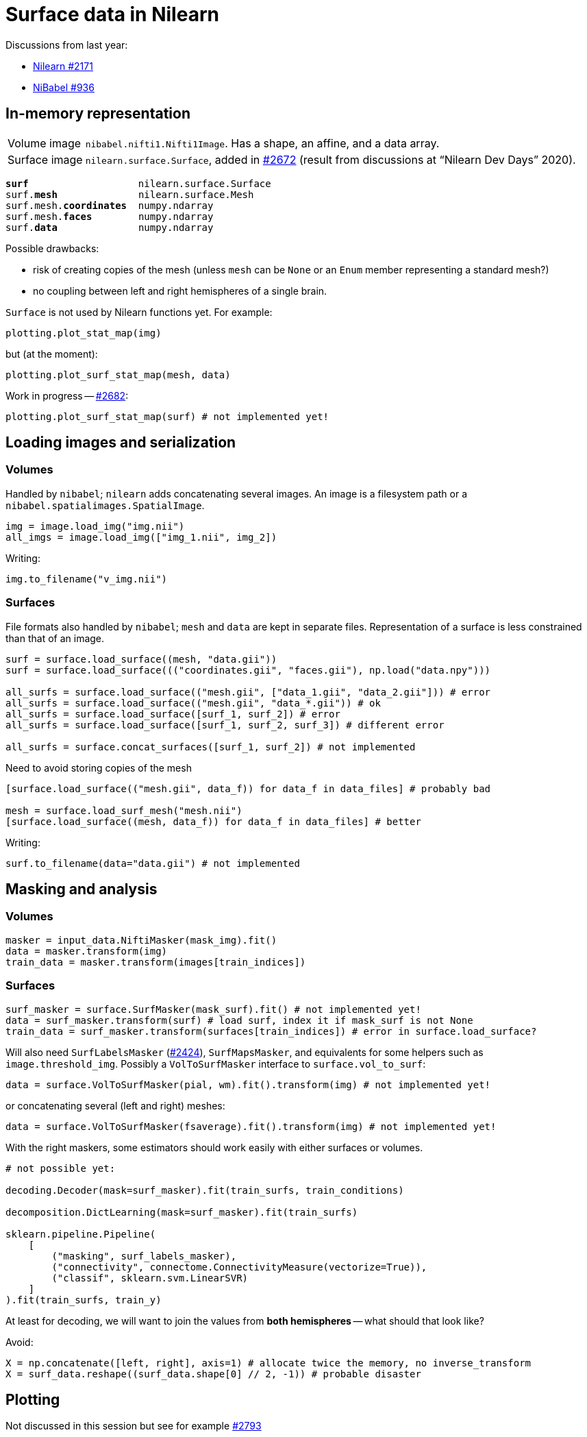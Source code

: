 = Surface data in Nilearn
:docinfo: shared
:source-highlighter: pygments
:pygments-style: default
:source-language: python
:webfonts!:
:prewrap!:
:nofooter:

Discussions from last year:

- https://github.com/nilearn/nilearn/issues/2171[Nilearn #2171]
- https://github.com/nipy/nibabel/issues/936[NiBabel #936]

== In-memory representation

[horizontal]
Volume image:: `nibabel.nifti1.Nifti1Image`.
Has a shape, an affine, and a data array.
Surface image:: `nilearn.surface.Surface`, added in https://github.com/nilearn/nilearn/pull/2672[#2672] (result from discussions at "`Nilearn Dev Days`" 2020).

[text,subs="quotes"]
----
*surf*                   nilearn.surface.Surface
surf.*mesh*              nilearn.surface.Mesh
surf.mesh.*coordinates*  numpy.ndarray
surf.mesh.*faces*        numpy.ndarray
surf.*data*              numpy.ndarray
----

Possible drawbacks:

- risk of creating copies of the mesh (unless `mesh` can be `None` or an `Enum` member representing a standard mesh?)
- no coupling between left and right hemispheres of a single brain.

`Surface` is not used by Nilearn functions yet.
For example:

----
plotting.plot_stat_map(img)
----

but (at the moment):

----
plotting.plot_surf_stat_map(mesh, data)
----

Work in progress -- https://github.com/nilearn/nilearn/pull/2682[#2682]:
----
plotting.plot_surf_stat_map(surf) # not implemented yet!
----



== Loading images and serialization

=== Volumes
Handled by `nibabel`; `nilearn` adds concatenating several images.
An image is a filesystem path or a `nibabel.spatialimages.SpatialImage`.

----
img = image.load_img("img.nii")
all_imgs = image.load_img(["img_1.nii", img_2])
----

Writing:
----
img.to_filename("v_img.nii")
----

=== Surfaces
File formats also handled by `nibabel`; `mesh` and `data` are kept in separate files.
Representation of a surface is less constrained than that of an image.

----
surf = surface.load_surface((mesh, "data.gii"))
surf = surface.load_surface((("coordinates.gii", "faces.gii"), np.load("data.npy")))

all_surfs = surface.load_surface(("mesh.gii", ["data_1.gii", "data_2.gii"])) # error
all_surfs = surface.load_surface(("mesh.gii", "data_*.gii")) # ok
all_surfs = surface.load_surface([surf_1, surf_2]) # error
all_surfs = surface.load_surface([surf_1, surf_2, surf_3]) # different error

all_surfs = surface.concat_surfaces([surf_1, surf_2]) # not implemented
----

Need to avoid storing copies of the mesh
----
[surface.load_surface(("mesh.gii", data_f)) for data_f in data_files] # probably bad

mesh = surface.load_surf_mesh("mesh.nii")
[surface.load_surface((mesh, data_f)) for data_f in data_files] # better
----

Writing:
----
surf.to_filename(data="data.gii") # not implemented
----

== Masking and analysis

=== Volumes
----
masker = input_data.NiftiMasker(mask_img).fit()
data = masker.transform(img)
train_data = masker.transform(images[train_indices])
----

=== Surfaces

----
surf_masker = surface.SurfMasker(mask_surf).fit() # not implemented yet!
data = surf_masker.transform(surf) # load surf, index it if mask_surf is not None
train_data = surf_masker.transform(surfaces[train_indices]) # error in surface.load_surface?
----


Will also need `SurfLabelsMasker` (https://github.com/nilearn/nilearn/pull/2424[#2424]), `SurfMapsMasker`, and equivalents for some helpers such as `image.threshold_img`.
Possibly a `VolToSurfMasker` interface to `surface.vol_to_surf`:

----
data = surface.VolToSurfMasker(pial, wm).fit().transform(img) # not implemented yet!
----
or concatenating several (left and right) meshes:
----
data = surface.VolToSurfMasker(fsaverage).fit().transform(img) # not implemented yet!
----

With the right maskers, some estimators should work easily with either surfaces or volumes.

----
# not possible yet:

decoding.Decoder(mask=surf_masker).fit(train_surfs, train_conditions)

decomposition.DictLearning(mask=surf_masker).fit(train_surfs)

sklearn.pipeline.Pipeline(
    [
        ("masking", surf_labels_masker),
        ("connectivity", connectome.ConnectivityMeasure(vectorize=True)),
        ("classif", sklearn.svm.LinearSVR)
    ]
).fit(train_surfs, train_y)
----

At least for decoding, we will want to join the values from *both hemispheres* -- what should that look like?

Avoid:

----
X = np.concatenate([left, right], axis=1) # allocate twice the memory, no inverse_transform
X = surf_data.reshape((surf_data.shape[0] // 2, -1)) # probable disaster
----

== Plotting

Not discussed in this session but see for example https://github.com/nilearn/nilearn/issues/2793[#2793]
